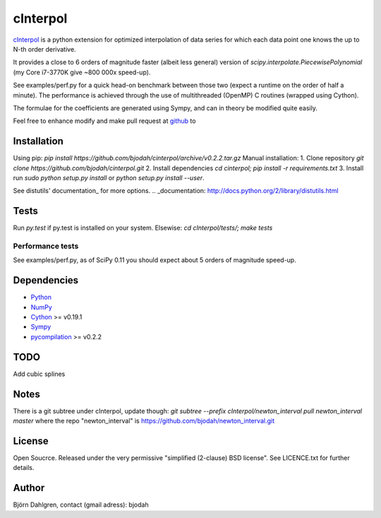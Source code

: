 =============
cInterpol
=============

cInterpol_ is a python extension for optimized interpolation of
data series for which each data point one knows the up to N-th order derivative.

It provides a close to 6 orders of magnitude faster (albeit less general)
version of `scipy.interpolate.PiecewisePolynomial` (my Core i7-3770K give ~800 000x speed-up). 

See examples/perf.py for a quick head-on benchmark between those two
(expect a runtime on the order of half a minute).  The performance is
achieved through the use of multithreaded (OpenMP) C routines (wrapped using Cython).

The formulae for the coefficients are generated using Sympy, and can in theory be modified quite easily.

Feel free to enhance modify and make pull request at `github`__ to

.. _cInterpol: http://www.github.com/bjodah/cinterpol

__ cinterpol_


Installation
============
Using pip:
`pip install https://github.com/bjodah/cinterpol/archive/v0.2.2.tar.gz`
Manual installation:
1. Clone repository `git clone https://github.com/bjodah/cinterpol.git`
2. Install dependencies `cd cinterpol; pip install -r requirements.txt`
3. Install run `sudo python setup.py install` or `python setup.py install --user`.

See distutils' documentation_ for more options.
.. _documentation: http://docs.python.org/2/library/distutils.html

Tests
=====
Run `py.test` if py.test is installed on your system.
Elsewise: `cd cInterpol/tests/; make tests`

Performance tests
-----------------
See examples/perf.py, as of SciPy 0.11 you should expect about 5
orders of magnitude speed-up.


Dependencies
============
* Python_
* NumPy_
* Cython_ >= v0.19.1
* Sympy_ 
* pycompilation_ >= v0.2.2
.. _Python: http://www.python.org
.. _NumPy: http://www.numpy.org/
.. _Cython: http://www.cython.org/
.. _Sympy: http://sympy.org/
.. _pycompilation: https://www.github.com/bjodah/pycompilation

TODO
====
Add cubic splines

Notes
=====
There is a git subtree under cInterpol, update though:
`git subtree --prefix cInterpol/newton_interval pull newton_interval master`
where the repo "newton_interval" is https://github.com/bjodah/newton_interval.git


License
=======
Open Soucrce. Released under the very permissive "simplified
(2-clause) BSD license". See LICENCE.txt for further details.

Author
======
Björn Dahlgren, contact (gmail adress): bjodah

